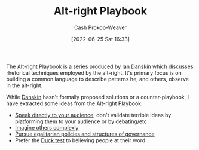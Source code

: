 :PROPERTIES:
:ID:       913d6ace-03ac-4d34-ae92-5bd8a519236c
:LAST_MODIFIED: [2023-09-06 Wed 08:04]
:END:
#+title: Alt-right Playbook
#+hugo_custom_front_matter: :slug "913d6ace-03ac-4d34-ae92-5bd8a519236c"
#+author: Cash Prokop-Weaver
#+date: [2022-06-25 Sat 16:33]
#+filetags: :reference:

The Alt-right Playbook is a series produced by [[id:2e66d444-9a3a-4ed3-8fac-210bb61933fb][Ian Danskin]] which discusses rhetorical techniques employed by the alt-right. It's primary focus is on building a common language to describe patterns he, and others, observe in the alt-right.

While [[id:2e66d444-9a3a-4ed3-8fac-210bb61933fb][Danskin]] hasn't formally proposed solutions or a counter-playbook, I have extracted some ideas from the Alt-right Playbook:

- [[id:246566c2-5b4b-479a-9e1d-522fd85903d9][Speak directly to your audience]]; don't validate terrible ideas by platforming them to your audience or by debating/etc
- [[id:91aae608-44c7-4dd0-94e1-512d5d5263cf][Imagine others complexly]]
- [[id:c0564758-b90d-42a6-be58-44d8985330ad][Pursue egalitarian policies and structures of governance]]
- Prefer the [[id:9aade3e8-6ddb-475d-b31f-6e5dccee15a3][Duck test]] to believing people at their word

* Flashcards :noexport:
:PROPERTIES:
:ANKI_DECK: Default
:END:
